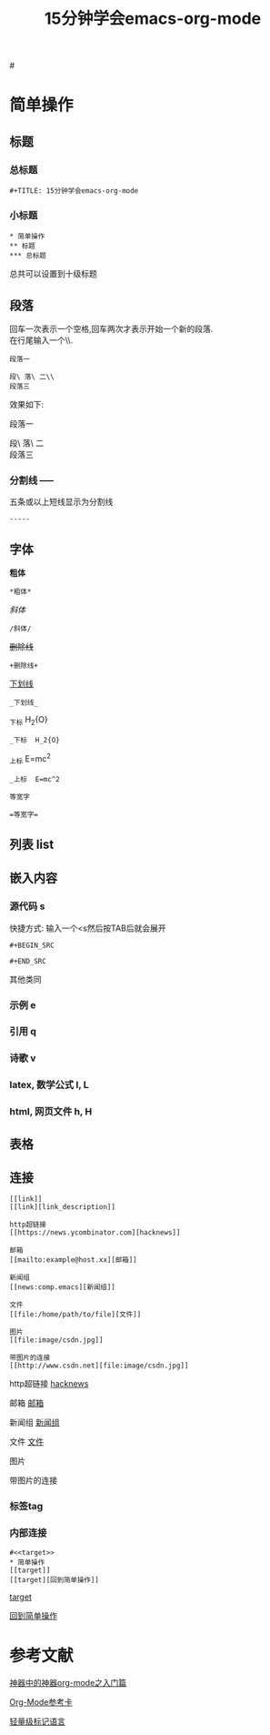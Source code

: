 #+TITLE: 15分钟学会emacs-org-mode

#<<target>>
* 简单操作

** 标题

*** 总标题

#+BEGIN_EXAMPLE
   #+TITLE: 15分钟学会emacs-org-mode
#+END_EXAMPLE

*** 小标题

#+BEGIN_EXAMPLE
* 简单操作
** 标题
*** 总标题
#+END_EXAMPLE
总共可以设置到十级标题

** 段落
   回车一次表示一个空格,回车两次才表示开始一个新的段落.\\
   在行尾输入一个\\\表示在段落中插入一个换行符即新行.

#+BEGIN_EXAMPLE
段落一

段\ 落\ 二\\
段落三
#+END_EXAMPLE

效果如下:

段落一

段\ 落\ 二\\
段落三

*** 分割线 -----
五条或以上短线显示为分割线

#+BEGIN_EXAMPLE
-----
#+END_EXAMPLE


** 字体

*粗体*
#+BEGIN_EXAMPLE
*粗体*
#+END_EXAMPLE
/斜体/
#+BEGIN_EXAMPLE
/斜体/
#+END_EXAMPLE
+删除线+
#+BEGIN_EXAMPLE
+删除线+
#+END_EXAMPLE
_下划线_
#+BEGIN_EXAMPLE
_下划线_
#+END_EXAMPLE
_下标 H_2{O}
#+BEGIN_EXAMPLE
_下标  H_2{O}
#+END_EXAMPLE
_上标 E=mc^2
#+BEGIN_EXAMPLE
_上标  E=mc^2
#+END_EXAMPLE
=等宽字=
#+BEGIN_EXAMPLE
=等宽字=
#+END_EXAMPLE

** 列表 list

** 嵌入内容

*** 源代码 s

快捷方式: 输入一个<s然后按TAB后就会展开
#+BEGIN_EXAMPLE
#+BEGIN_SRC

#+END_SRC
#+END_EXAMPLE
其他类同

*** 示例 e

*** 引用 q

*** 诗歌 v

*** latex, 数学公式 l, L

*** html, 网页文件 h, H

** 表格

#+CAPTION: 表格的标题


** 连接

#+BEGIN_EXAMPLE
[[link]]
[[link][link_description]]

http超链接
[[https://news.ycombinator.com][hacknews]]

邮箱
[[mailto:example@host.xx][邮箱]]

新闻组
[[news:comp.emacs][新闻组]]

文件
[[file:/home/path/to/file][文件]]

图片
[[file:image/csdn.jpg]]

带图片的连接
[[http://www.csdn.net][file:image/csdn.jpg]]
#+END_EXAMPLE

http超链接
[[https://news.ycombinator.com][hacknews]]

邮箱
[[mailto:example@host.xx][邮箱]]

新闻组
[[news:comp.emacs][新闻组]]

文件
[[file:/home/path/to/file][文件]]

图片
[[file:image/csdn.jpg]]

带图片的连接
[[http://www.csdn.net][file:image/csdn.jpg]]




*** 标签tag

*** 内部连接

#+BEGIN_EXAMPLE
   #<<target>>
   * 简单操作
   [[target]]
   [[target][回到简单操作]]
#+END_EXAMPLE

    [[target]]

[[target][回到简单操作]]

* 参考文献

[[http://www.cnblogs.com/qlwy/archive/2012/06/15/2551034.html][神器中的神器org-mode之入门篇]]

[[http://orgmode.org/orgcard.txt][Org-Mode参考卡]]

[[http://www.worldhello.net/gotgithub/appendix/markups.html][轻量级标记语言]]
